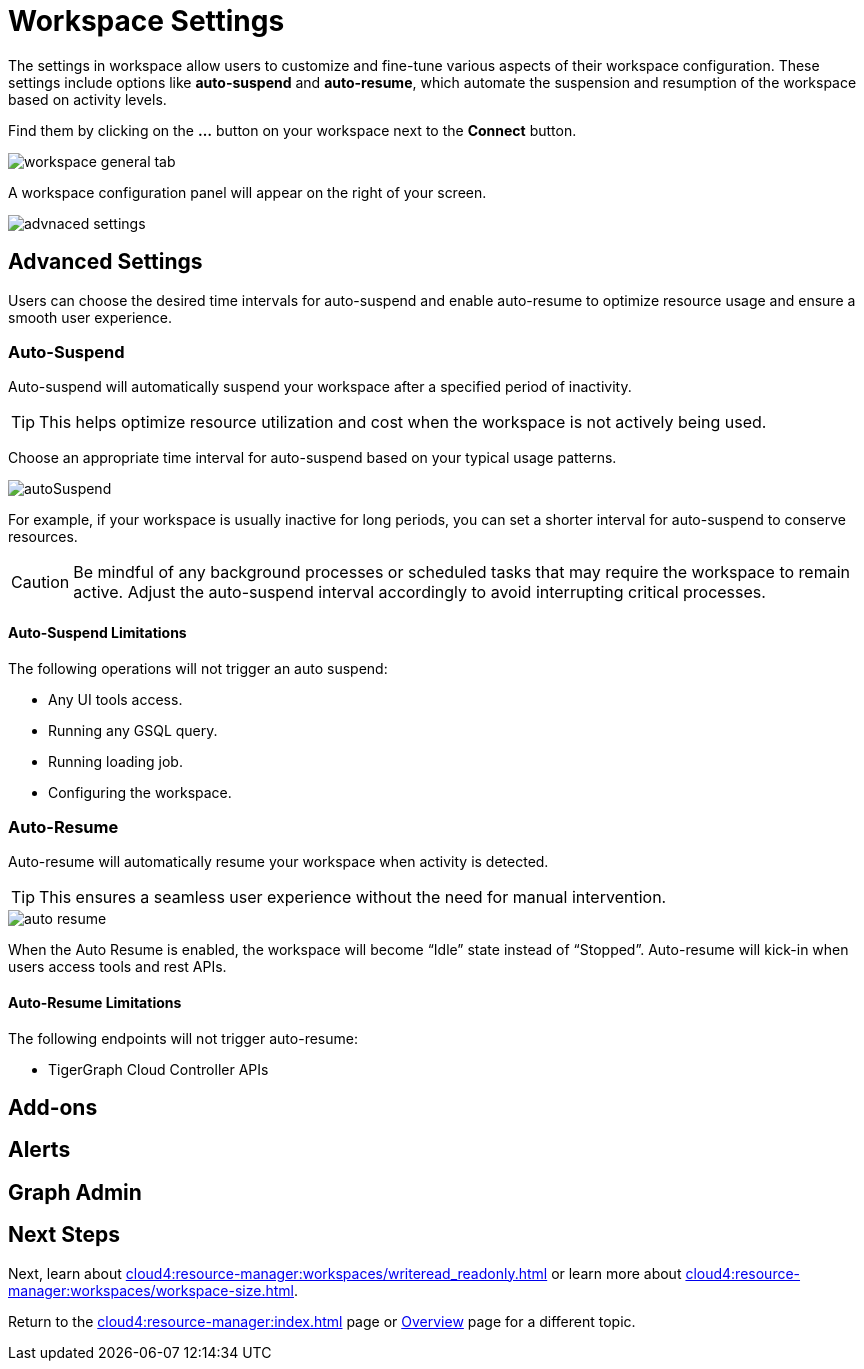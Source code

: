 = Workspace Settings
:experimental:

The settings in workspace allow users to customize and fine-tune various aspects of their workspace configuration.
These settings include options like *auto-suspend* and *auto-resume*, which automate the suspension and resumption of the workspace based on activity levels.

Find them by clicking on the btn:[ ... ] button on your workspace next to the btn:[Connect] button.

image::workspace-general-tab.png[]

A workspace configuration panel will appear on the right of your screen.

image::advnaced-settings.png[]

== Advanced Settings

Users can choose the desired time intervals for auto-suspend and enable auto-resume to optimize resource usage and ensure a smooth user experience.

=== Auto-Suspend

Auto-suspend will automatically suspend your workspace after a specified period of inactivity.

[TIP]
====
This helps optimize resource utilization and cost when the workspace is not actively being used.
====

Choose an appropriate time interval for auto-suspend based on your typical usage patterns.

image::autoSuspend.png[]

For example, if your workspace is usually inactive for long periods, you can set a shorter interval for auto-suspend to conserve resources.

[CAUTION]
Be mindful of any background processes or scheduled tasks that may require the workspace to remain active.
Adjust the auto-suspend interval accordingly to avoid interrupting critical processes.

==== Auto-Suspend Limitations

.The following operations will not trigger an auto suspend:
* Any UI tools access.
* Running any GSQL query.
* Running loading job.
* Configuring the workspace.

=== Auto-Resume
Auto-resume will automatically resume your workspace when activity is detected.

[TIP]
====
This ensures a seamless user experience without the need for manual intervention.
====
image::auto-resume.png[]

When the Auto Resume is enabled, the workspace will become “Idle” state instead of “Stopped”.
Auto-resume will kick-in when users access tools and rest APIs.

==== Auto-Resume Limitations

.The following endpoints will not trigger auto-resume:
* TigerGraph Cloud Controller APIs

== Add-ons

== Alerts

== Graph Admin



== Next Steps

Next, learn about  xref:cloud4:resource-manager:workspaces/writeread_readonly.adoc[] or learn more about xref:cloud4:resource-manager:workspaces/workspace-size.adoc[].

Return to the xref:cloud4:resource-manager:index.adoc[] page or xref:cloud4:overview:index.adoc[Overview] page for a different topic.




